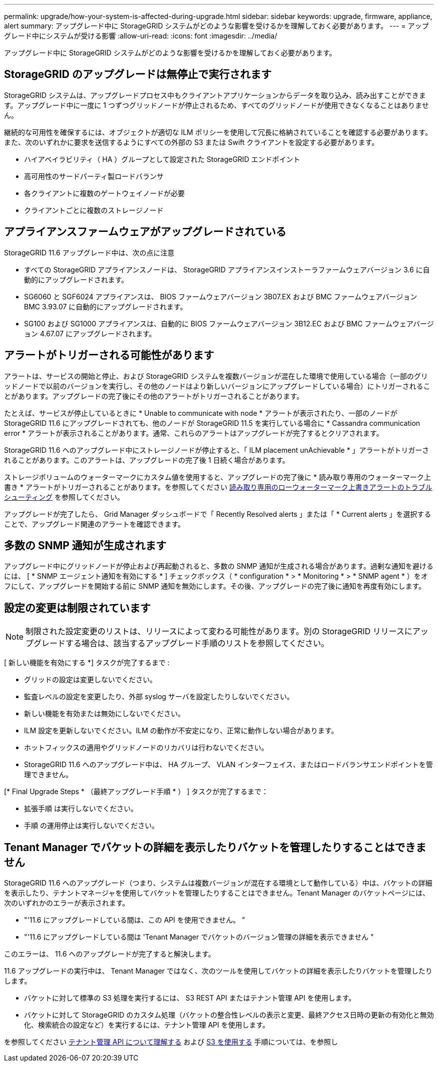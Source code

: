 ---
permalink: upgrade/how-your-system-is-affected-during-upgrade.html 
sidebar: sidebar 
keywords: upgrade, firmware, appliance, alert 
summary: アップグレード中に StorageGRID システムがどのような影響を受けるかを理解しておく必要があります。 
---
= アップグレード中にシステムが受ける影響
:allow-uri-read: 
:icons: font
:imagesdir: ../media/


[role="lead"]
アップグレード中に StorageGRID システムがどのような影響を受けるかを理解しておく必要があります。



== StorageGRID のアップグレードは無停止で実行されます

StorageGRID システムは、アップグレードプロセス中もクライアントアプリケーションからデータを取り込み、読み出すことができます。アップグレード中に一度に 1 つずつグリッドノードが停止されるため、すべてのグリッドノードが使用できなくなることはありません。

継続的な可用性を確保するには、オブジェクトが適切な ILM ポリシーを使用して冗長に格納されていることを確認する必要があります。また、次のいずれかに要求を送信するようにすべての外部の S3 または Swift クライアントを設定する必要があります。

* ハイアベイラビリティ（ HA ）グループとして設定された StorageGRID エンドポイント
* 高可用性のサードパーティ製ロードバランサ
* 各クライアントに複数のゲートウェイノードが必要
* クライアントごとに複数のストレージノード




== アプライアンスファームウェアがアップグレードされている

StorageGRID 11.6 アップグレード中は、次の点に注意

* すべての StorageGRID アプライアンスノードは、 StorageGRID アプライアンスインストーラファームウェアバージョン 3.6 に自動的にアップグレードされます。
* SG6060 と SGF6024 アプライアンスは、 BIOS ファームウェアバージョン 3B07.EX および BMC ファームウェアバージョン BMC 3.93.07 に自動的にアップグレードされます。
* SG100 および SG1000 アプライアンスは、自動的に BIOS ファームウェアバージョン 3B12.EC および BMC ファームウェアバージョン 4.67.07 にアップグレードされます。




== アラートがトリガーされる可能性があります

アラートは、サービスの開始と停止、および StorageGRID システムを複数バージョンが混在した環境で使用している場合（一部のグリッドノードで以前のバージョンを実行し、その他のノードはより新しいバージョンにアップグレードしている場合）にトリガーされることがあります。アップグレードの完了後にその他のアラートがトリガーされることがあります。

たとえば、サービスが停止しているときに * Unable to communicate with node * アラートが表示されたり、一部のノードが StorageGRID 11.6 にアップグレードされても、他のノードが StorageGRID 11.5 を実行している場合に * Cassandra communication error * アラートが表示されることがあります。通常、これらのアラートはアップグレードが完了するとクリアされます。

StorageGRID 11.6 へのアップグレード中にストレージノードが停止すると、「 ILM placement unAchievable * 」アラートがトリガーされることがあります。このアラートは、アップグレードの完了後 1 日続く場合があります。

ストレージボリュームのウォーターマークにカスタム値を使用すると、アップグレードの完了後に * 読み取り専用のウォーターマーク上書き * アラートがトリガーされることがあります。を参照してください xref:../monitor/troubleshoot-low-watermark-alert.adoc[読み取り専用のローウォーターマーク上書きアラートのトラブルシューティング] を参照してください。

アップグレードが完了したら、 Grid Manager ダッシュボードで「 Recently Resolved alerts 」または「 * Current alerts 」を選択することで、アップグレード関連のアラートを確認できます。



== 多数の SNMP 通知が生成されます

アップグレード中にグリッドノードが停止および再起動されると、多数の SNMP 通知が生成される場合があります。過剰な通知を避けるには、 [ * SNMP エージェント通知を有効にする * ] チェックボックス（ * configuration * > * Monitoring * > * SNMP agent * ）をオフにして、アップグレードを開始する前に SNMP 通知を無効にします。その後、アップグレードの完了後に通知を再度有効にします。



== 設定の変更は制限されています


NOTE: 制限された設定変更のリストは、リリースによって変わる可能性があります。別の StorageGRID リリースにアップグレードする場合は、該当するアップグレード手順のリストを参照してください。

[ 新しい機能を有効にする *] タスクが完了するまで :

* グリッドの設定は変更しないでください。
* 監査レベルの設定を変更したり、外部 syslog サーバを設定したりしないでください。
* 新しい機能を有効または無効にしないでください。
* ILM 設定を更新しないでください。ILM の動作が不安定になり、正常に動作しない場合があります。
* ホットフィックスの適用やグリッドノードのリカバリは行わないでください。
* StorageGRID 11.6 へのアップグレード中は、 HA グループ、 VLAN インターフェイス、またはロードバランサエンドポイントを管理できません。


[* Final Upgrade Steps * （最終アップグレード手順 * ） ] タスクが完了するまで：

* 拡張手順 は実行しないでください。
* 手順 の運用停止は実行しないでください。




== Tenant Manager でバケットの詳細を表示したりバケットを管理したりすることはできません

StorageGRID 11.6 へのアップグレード（つまり、システムは複数バージョンが混在する環境として動作している）中は、バケットの詳細を表示したり、テナントマネージャを使用してバケットを管理したりすることはできません。Tenant Manager のバケットページには、次のいずれかのエラーが表示されます。

* "'11.6 にアップグレードしている間は、この API を使用できません。 "
* "'11.6 にアップグレードしている間は 'Tenant Manager でバケットのバージョン管理の詳細を表示できません "


このエラーは、 11.6 へのアップグレードが完了すると解決します。

11.6 アップグレードの実行中は、 Tenant Manager ではなく、次のツールを使用してバケットの詳細を表示したりバケットを管理したりします。

* バケットに対して標準の S3 処理を実行するには、 S3 REST API またはテナント管理 API を使用します。
* バケットに対して StorageGRID のカスタム処理（バケットの整合性レベルの表示と変更、最終アクセス日時の更新の有効化と無効化、検索統合の設定など）を実行するには、テナント管理 API を使用します。


を参照してください xref:../tenant/understanding-tenant-management-api.adoc[テナント管理 API について理解する] および xref:../s3/index.adoc[S3 を使用する] 手順については、を参照し
